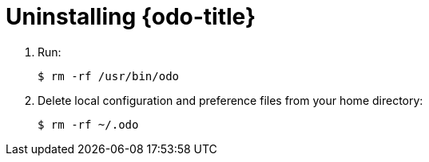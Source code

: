 // Module included in the following assemblies:
//
// * assembly_creating-an-application-woth-odo.adoc  

[id="uninstalling-odo"]

= Uninstalling {odo-title}

. Run:
+
----
$ rm -rf /usr/bin/odo
----

. Delete local configuration and preference files from your home directory: 
+
----
$ rm -rf ~/.odo
----

